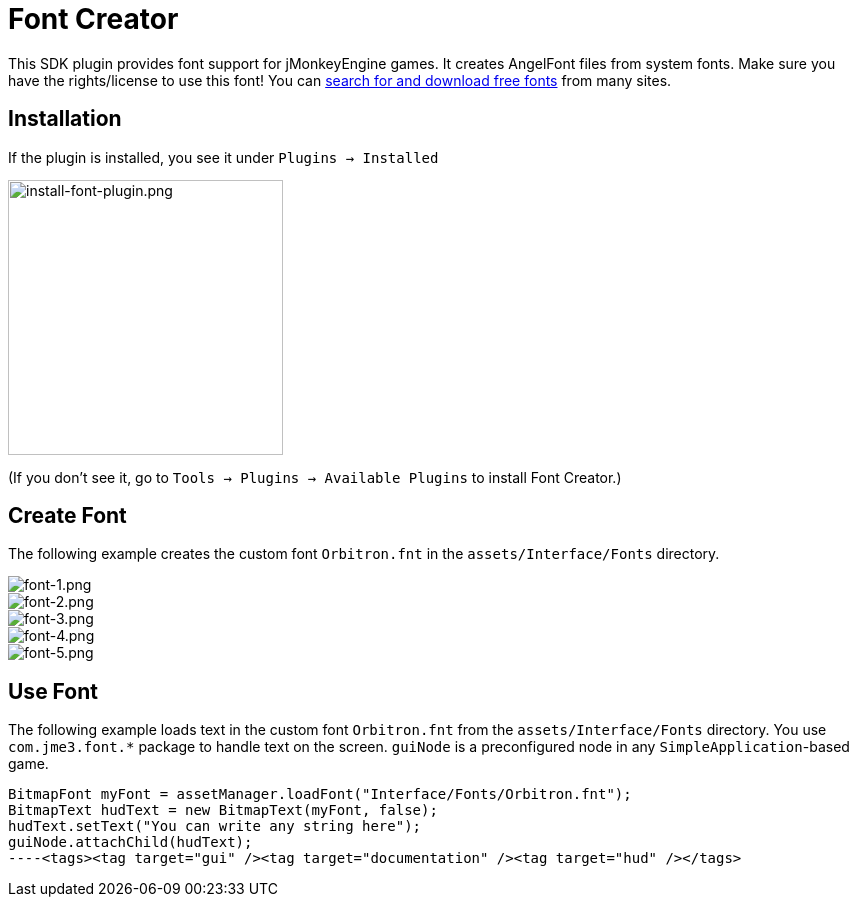 

= Font Creator

This SDK plugin provides font support for jMonkeyEngine games. It creates AngelFont files from system fonts. Make sure you have the rights/license to use this font! You can link:https://www.google.com/search?q=free+fonts[search for and download free fonts] from many sites.



== Installation

If the plugin is installed, you see it under `Plugins → Installed`



image::jme3/external/install-font-plugin.png[install-font-plugin.png,with="450",height="275",align="center"]



(If you don't see it, go to `Tools → Plugins → Available Plugins` to install Font Creator.)



== Create Font

The following example creates the custom font `Orbitron.fnt` in the `assets/Interface/Fonts` directory.



image::jme3/external/font-1.png[font-1.png,with="",height="",align="center"]




image::jme3/external/font-2.png[font-2.png,with="",height="",align="center"]




image::jme3/external/font-3.png[font-3.png,with="",height="",align="center"]




image::jme3/external/font-4.png[font-4.png,with="",height="",align="center"]




image::jme3/external/font-5.png[font-5.png,with="",height="",align="center"]




== Use Font

The following example loads text in the custom font `Orbitron.fnt` from the `assets/Interface/Fonts` directory. You use `com.jme3.font.*` package to handle text on the screen. `guiNode` is a preconfigured node in any `SimpleApplication`-based game.


[source,java]
----
BitmapFont myFont = assetManager.loadFont("Interface/Fonts/Orbitron.fnt");
BitmapText hudText = new BitmapText(myFont, false);
hudText.setText("You can write any string here");
guiNode.attachChild(hudText);
----<tags><tag target="gui" /><tag target="documentation" /><tag target="hud" /></tags>

